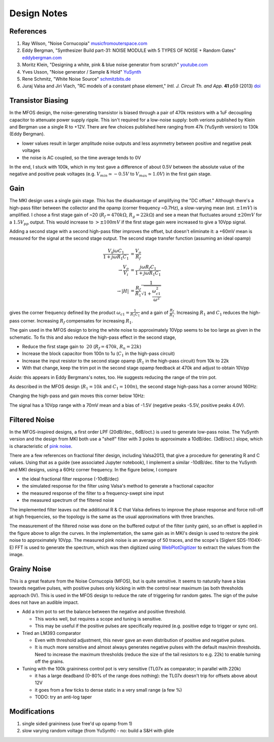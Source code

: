 Design Notes
============

References
----------

#. Ray Wilson, "Noise Cornucopia" `musicfromouterspace.com <https://musicfromouterspace.com/analogsynth_new/NOISECORNREV01/NOISECORNREV01.php>`_
#. Eddy Bergman, "Synthesizer Build part-31: NOISE MODULE with 5 TYPES OF NOISE + Random Gates" `eddybergman.com <https://www.eddybergman.com/2020/05/synthesizer-build-part-31-noise-module.html>`_
#. Moritz Klein, "Designing a white, pink & blue noise generator from scratch" `youtube.com <https://www.youtube.com/watch?v=0yB_h_wFkh4>`_
#. Yves Usson, "Noise generator / Sample & Hold" `YuSynth <http://yusynth.net/Modular/EN/NOISE/index.html>`_
#. Rene Schmitz, "White Noise Source" `schmitzbits.de <https://schmitzbits.de/noise.html>`_
#. Juraj Valsa and Jiri Vlach, "RC models of a constant phase element," *Intl. J. Circuit Th. and App.* **41** p59 (2013) `doi <https://doi.org/10.1002/cta.785>`_

Transistor Biasing
------------------

In the MFOS design, the noise-generating transistor is biased through a pair of 470k resistors with a 1uF decoupling capacitor to attenuate power supply ripple. This isn't required for a low-noise supply: both verions published by Klein and Bergman use a single R to +12V. There are few choices published here ranging from 47k (YuSynth version) to 130k (Eddy Bergman). 

* lower values result in larger amplitude noise outputs and less asymmetry between positive and negative peak voltages
* the noise is AC coupled, so the time average tends to 0V

In the end, I stuck with 100k, which in my test gave a difference of about 0.5V between the absolute value of the negative and positive peak voltages (e.g. :math:`V_{min}\simeq -0.5V` to :math:`V_{max}\simeq 1.0V`) in the first gain stage. 

.. image:: ./images/G1.png
  :alt: First stage white noise signal output

Gain
----

The MKI design uses a single gain stage. This has the disadvantage of amplifying the "DC offset." Although there's a high-pass filter between the collector and the opamp (corner frequency ~0.7Hz), a slow-varying mean (est. :math:`\pm 1mV`) is amplified. I chose a first stage gain of ~20 (:math:`R_f=470k\Omega`, :math:`R_g=22k\Omega`) and see a mean that fluctuates around :math:`\pm 20mV` for a :math:`1.5 V_{pp}` output. This would increase to :math:`> \pm 100mV` if the first stage gain were increased to give a 10Vpp signal.

Adding a second stage with a second high-pass filter improves the offset, but doesn't eliminate it: a +60mV mean is measured for the signal at the second stage output. The second stage transfer function (assuming an ideal opamp)

.. math::

  \frac{V_i j\omega C_1}{1 + j\omega R_1 C_1} &= \frac{V_o}{R_f} \\
  \to \frac{V_o}{V_i} &= \frac{j\omega R_f C_1}{1 + j\omega R_1 C_1} \\
  \to |H| &= \frac{R_f}{R_1}\frac{1}{\sqrt{1 + \frac{\omega_{c1}^2}{\omega^2}}} 

gives the corner frequency defined by the product :math:`\omega_{c1} = \frac{1}{R_1 C_1}` and a gain of :math:`\frac{R_f}{R_1}`. Increasing :math:`R_1` and :math:`C_1` reduces the high-pass corner. Increasing :math:`R_f` compensates for increasing :math:`R_1`.

The gain used in the MFOS design to bring the white noise to approximately 10Vpp seems to be too large as given in the schematic. To fix this and also reduce the high-pass effect in the second stage,

* Reduce the first stage gain to :math:`~20` (:math:`R_f = 470k`, :math:`R_n = 22k`)
* Increase the block capacitor from 100n to 1u (:math:`C_1` in the high-pass circuit)
* Increase the input resistor to the second stage opamp (:math:`R_1` in the high-pass circuit) from 10k to 22k
* With that change, keep the trim pot in the second stage opamp feedback at 470k and adjust to obtain 10Vpp

*Aside:* this appears in Eddy Bergmans's notes, too. He suggests reducing the range of the trim pot. 

As described in the MFOS design (:math:`R_1=10k` and :math:`C_1=100n`), the second stage high-pass has a corner around 160Hz:

.. image:: ./images/G2_0U1.png
  :alt: Second stage 160Hz corner

Changing the high-pass and gain moves this corner below 10Hz:

.. image:: ./images/G2_1ULF.png
  :alt: Second stage 8Hz corner

The signal has a 10Vpp range with a 70mV mean and a bias of -1.5V (negative peaks -5.5V, positive peaks 4.0V). 

Filtered Noise
--------------

In the MFOS-inspired designs, a first order LPF (20dB/dec., 6dB/oct.) is used to generate low-pass noise. The YuSynth version and the design from MKI both use a "shelf" filter with 3 poles to approximate a 10dB/dec. (3dB/oct.) slope, which is characteristic of `pink noise <https://en.wikipedia.org/wiki/Colors_of_noise#Pink_noise>`_. 

There are a few references on fractional filter design, including Valsa2013, that give a procedure for generating R and C values. Using that as a guide (see associated Jupyter notebook), I implement a similar -10dB/dec. filter to the YuSynth and MKI designs, using a 60Hz corner frequency. In the figure below, I compare 

* the ideal fractional filter response (-10dB/dec)
* the simulated response for the filter using Valsa's method to generate a fractional capacitor
* the measured response of the filter to a frequency-swept sine input
* the measured spectrum of the filtered noise

The implemented filter leaves out the additional R & C that Valsa defines to improve the phase response and force roll-off at high frequencies, so the topology is the same as the usual approximations with three branches. 

.. image:: ./images/PN_filter_response.png
  :alt: Fractional filter design and measurement.

The measurement of the filtered noise was done on the buffered output of the filter (unity gain), so an offset is applied in the figure above to align the curves. In the implementation, the same gain as in MKI's design is used to restore the pink noise to approximately 10Vpp. The measured pink noise is an average of 50 traces, and the scope's (Siglent SDS-1104X-E) FFT is used to generate the spectrum, which was then digitized using `WebPlotDigitizer <https://apps.automeris.io/wpd4/>`_ to extract the values from the image. 

.. image:: ./images/PN.png
  :alt: Pink noise measurement

Grainy Noise
------------

This is a great feature from the Noise Cornucopia (MFOS), but is quite sensitive. It seems to naturally have a bias towards negative pulses, with positive pulses only kicking in with the control near maximum (as both thresholds approach 0V). This is used in the MFOS design to reduce the rate of triggering for random gates. The sign of the pulse does not have an audible impact.

* Add a trim pot to set the balance between the negative and positive threshold. 

  * This works well, but requires a scope and tuning is sensitive.
  * This may be useful if the positive pulses are specifically required (e.g. positive edge to trigger or sync on).
  
* Tried an LM393 comparator 

  * Even with threshold adjustment, this never gave an even distribution of positive and negative pulses.
  * It is much more sensitive and almost always generates negative pulses with the default max/min thresholds. Need to increase the maximum thresholds (reduce the size of the tail resistors to e.g. 22k) to enable turning off the grains.

* Tuning with the 100k graininess control pot is very sensitive (TL07x as comparator; in parallel with 220k)

  * it has a large deadband (0-80% of the range does nothing): the TL07x doesn't trip for offsets above about 12V
  * it goes from a few ticks to dense static in a very small range (a few %)
  * TODO: try an anti-log taper


Modifications
-------------

#. single sided graininess (use free'd up opamp from 1)
#. slow varying random voltage (from YuSynth) - no: build a S&H with glide
